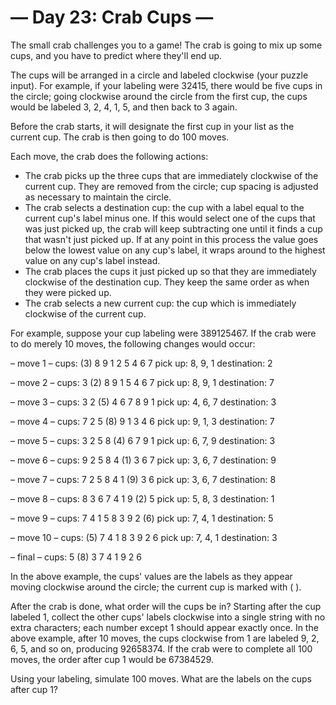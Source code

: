 * --- Day 23: Crab Cups ---

   The small crab challenges you to a game! The crab is going to mix up some
   cups, and you have to predict where they'll end up.

   The cups will be arranged in a circle and labeled clockwise (your puzzle
   input). For example, if your labeling were 32415, there would be five cups
   in the circle; going clockwise around the circle from the first cup, the
   cups would be labeled 3, 2, 4, 1, 5, and then back to 3 again.

   Before the crab starts, it will designate the first cup in your list as
   the current cup. The crab is then going to do 100 moves.

   Each move, the crab does the following actions:

     * The crab picks up the three cups that are immediately clockwise of the
       current cup. They are removed from the circle; cup spacing is adjusted
       as necessary to maintain the circle.
     * The crab selects a destination cup: the cup with a label equal to the
       current cup's label minus one. If this would select one of the cups
       that was just picked up, the crab will keep subtracting one until it
       finds a cup that wasn't just picked up. If at any point in this
       process the value goes below the lowest value on any cup's label, it
       wraps around to the highest value on any cup's label instead.
     * The crab places the cups it just picked up so that they are
       immediately clockwise of the destination cup. They keep the same order
       as when they were picked up.
     * The crab selects a new current cup: the cup which is immediately
       clockwise of the current cup.

   For example, suppose your cup labeling were 389125467. If the crab were to
   do merely 10 moves, the following changes would occur:

 -- move 1 --
 cups: (3) 8  9  1  2  5  4  6  7
 pick up: 8, 9, 1
 destination: 2

 -- move 2 --
 cups:  3 (2) 8  9  1  5  4  6  7
 pick up: 8, 9, 1
 destination: 7

 -- move 3 --
 cups:  3  2 (5) 4  6  7  8  9  1
 pick up: 4, 6, 7
 destination: 3

 -- move 4 --
 cups:  7  2  5 (8) 9  1  3  4  6
 pick up: 9, 1, 3
 destination: 7

 -- move 5 --
 cups:  3  2  5  8 (4) 6  7  9  1
 pick up: 6, 7, 9
 destination: 3

 -- move 6 --
 cups:  9  2  5  8  4 (1) 3  6  7
 pick up: 3, 6, 7
 destination: 9

 -- move 7 --
 cups:  7  2  5  8  4  1 (9) 3  6
 pick up: 3, 6, 7
 destination: 8

 -- move 8 --
 cups:  8  3  6  7  4  1  9 (2) 5
 pick up: 5, 8, 3
 destination: 1

 -- move 9 --
 cups:  7  4  1  5  8  3  9  2 (6)
 pick up: 7, 4, 1
 destination: 5

 -- move 10 --
 cups: (5) 7  4  1  8  3  9  2  6
 pick up: 7, 4, 1
 destination: 3

 -- final --
 cups:  5 (8) 3  7  4  1  9  2  6

   In the above example, the cups' values are the labels as they appear
   moving clockwise around the circle; the current cup is marked with ( ).

   After the crab is done, what order will the cups be in? Starting after the
   cup labeled 1, collect the other cups' labels clockwise into a single
   string with no extra characters; each number except 1 should appear
   exactly once. In the above example, after 10 moves, the cups clockwise
   from 1 are labeled 9, 2, 6, 5, and so on, producing 92658374. If the crab
   were to complete all 100 moves, the order after cup 1 would be 67384529.

   Using your labeling, simulate 100 moves. What are the labels on the cups
   after cup 1?

